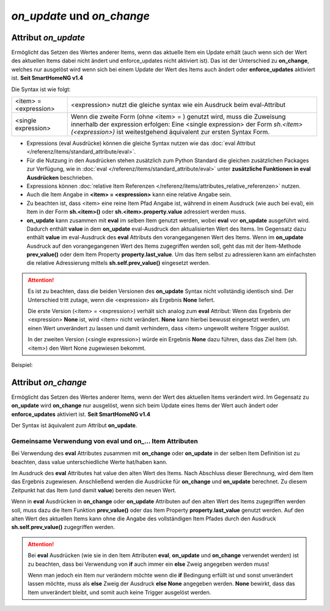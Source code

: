 .. index:: Standard-Attribute; on_update
.. index:: on_update
.. index:: Standard-Attribute; on_change
.. index:: on_change


===========================
*on_update* und *on_change*
===========================

Attribut *on_update*
====================

Ermöglicht das Setzen des Wertes anderer Items, wenn das aktuelle Item ein Update erhält
(auch wenn sich der Wert des aktuellen Items dabei nicht ändert und enforce_updates nicht aktiviert ist).
Das ist der Unterschied zu **on_change**, welches nur ausgelöst
wird wenn sich bei einem Update der Wert des Items auch ändert oder **enforce_updates** aktiviert ist. **Seit SmartHomeNG v1.4**

Die Syntax ist wie folgt:

+-------------------------+----------------------------------------------------------------------+
|  <item> = <expression>  | <expression>  nutzt die gleiche syntax wie ein Ausdruck beim         |
|                         | eval-Attribut                                                        |
+-------------------------+----------------------------------------------------------------------+
|  <single expression>    | Wenn die zweite Form (ohne <item> = ) genutzt wird, muss die         |
|                         | Zuweisung innerhalb der expression erfolgen:                         |
|                         | Eine <single expression> der Form `sh.<item>(<expression>)` ist      |
|                         | weitestgehend äquivalent zur ersten Syntax Form.                     |
+-------------------------+----------------------------------------------------------------------+


- Expressions (eval Ausdrücke) können die gleiche Syntax nutzen wie das :doc:`eval Attribut </referenz/items/standard_attribute/eval>`.
- Für die Nutzung in den Ausdrücken stehen zusätzlich zum Python Standard die gleichen zusätzlichen Packages zur
  Verfügung, wie in :doc:`eval </referenz/items/standard_attribute/eval>` unter **zusätzliche Funktionen in eval Ausdrücken**
  beschrieben.
- Expressions können :doc:`relative Item Referenzen </referenz/items/attributes_relative_referenzen>` nutzen.
- Auch die Item Angabe in **<item> = <expression>** kann eine relative Angabe sein.
- Zu beachten ist, dass <item> eine reine Item Pfad Angabe ist, während in einem Ausdruck
  (wie auch bei eval), ein Item in der Form **sh.<item>()** oder **sh.<item>.property.value** adressiert werden muss.
- **on_update** kann zusammen mit **eval** im selben Item genutzt werden, wobei **eval** vor
  **on_update** ausgeführt wird. Dadurch enthält **value** in dem **on_update** eval-Ausdruck den
  aktualisierten Wert des Items. Im Gegensatz dazu enthält **value** im eval-Ausdruck des **eval**
  Attributs den vorangegangenen Wert des Items. Wenn im **on_update** Ausdruck auf den vorangegangenen
  Wert des Items zugegriffen werden soll, geht das mit der Item-Methode **prev_value()** oder dem
  Item Property **property.last_value**. Um das Item selbst zu adressieren kann am einfachsten
  die relative Adressierung mittels **sh.self.prev_value()** eingesetzt werden.

.. attention::

   Es ist zu beachten, dass die beiden Versionen des **on_update** Syntax nicht vollständig
   identisch sind. Der Unterschied tritt zutage, wenn die <expression> als Ergebnis **None**
   liefert.

   Die erste Version (<item> = <expression>) verhält sich analog zum **eval** Attribut:
   Wenn das Ergebnis der <expression> **None** ist, wird <item> nicht verändert. **None** kann
   hierbei bewusst eingesetzt werden, um einen Wert unverändert zu lassen und damit verhindern,
   dass <item> ungewollt weitere Trigger auslöst.

   In der zweiten Version (<single expression>) würde ein Ergebnis **None** dazu führen, dass
   das Ziel Item (sh.<item>) den Wert None zugewiesen bekommt.


Beispiel:

.. code-block:: yaml
   :caption: ../items/<filename>.yaml (Ausschnitt)

   itemA1:
       # eine einzelne Zuweisung
       on_update: itemB = 1                  # bei jedem Update von itemA1 (mit oder ohne Wertänderung)

   itemA2:
       # eine Liste mehrerer Zuweisungen
       on_change:
       - itemC = False                       # nur wenn sich der Wert von itemA2 ändert
       - itemD = sh.itemB()                  # oder sh.itemB.property.value
       - itemE = sh.itemB() if value else 0  #
       ...

   itemB:
       ...

   itemC:
       ...


Attribut *on_change*
====================

Ermöglicht das Setzen des Wertes anderer Items, wenn der Wert des aktuellen Items verändert wird.
Im Gegensatz zu **on_update** wird **on_change** nur ausgelöst, wenn sich beim Update
eines Items der Wert auch ändert oder **enforce_updates** aktiviert ist. **Seit SmartHomeNG v1.4**

Der Syntax ist äquivalent zum Attribut **on_update**.


Gemeinsame Verwendung von eval und on\_\.\.\. Item Attributen
-------------------------------------------------------------

Bei Verwendung des **eval** Attributes zusammen mit **on_change** oder **on_update** in der
selben Item Definition ist zu beachten, dass value unterschiedliche Werte hat/haben kann.

Im Ausdruck des **eval** Attributes hat value den alten Wert des Items. Nach Abschluss dieser
Berechnung, wird dem Item das Ergebnis zugewiesen. Anschließend werden die Ausdrücke für
**on_change** und **on_update** berechnet. Zu diesem Zeitpunkt hat das Item (und damit
**value**) bereits den neuen Wert.

Wenn in **eval** Ausdrücken in **on_change** oder **on_update** Attributen auf den alten Wert
des Items zugegriffen werden soll, muss dazu die Item Funktion **prev_value()** oder
das Item Property **property.last_value** genutzt werden.
Auf den alten Wert des aktuellen Items kann ohne die Angabe des vollständigen Item Pfades durch
den Ausdruck **sh.self.prev_value()** zugegriffen werden.


.. attention::

   Bei **eval** Ausdrücken (wie sie in den Item Attributen **eval**, **on_update** und **on_change**
   verwendet werden) ist zu beachten, dass bei Verwendung von **if** auch immer ein **else**
   Zweig angegeben werden muss!

   Wenn man jedoch ein Item nur verändern möchte wenn die **if** Bedingung erfüllt ist und sonst
   unverändert lassen möchte, muss als **else** Zweig der Ausdruck **else None** angegeben werden.
   **None** bewirkt, dass das Item unverändert bleibt, und somit auch keine Trigger ausgelöst werden.
